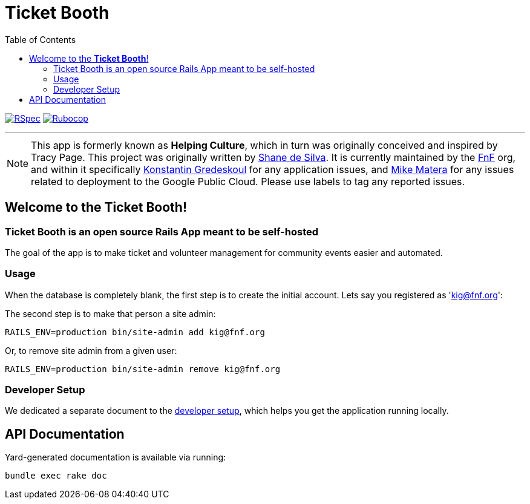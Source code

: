 = Ticket Booth
:doctype: book
:source-highlighter: rouge
:rouge-style: base16.monokai
:toc:
:icons: font
:license: MIT

image:https://github.com/fnf-org/ticket-booth/actions/workflows/ruby.yml/badge.svg[RSpec, link=https://github.com/fnf-org/ticket-booth/actions/workflows/ruby.yml] image:https://github.com/fnf-org/ticket-booth/actions/workflows/rubocop.yml/badge.svg[Rubocop, link=https://github.com/fnf-org/ticket-booth/actions/workflows/rubocop.yml]

---

NOTE: This app is formerly known as **Helping Culture**, which in turn was originally conceived and inspired by Tracy Page. This project was originally written by https://github.com/sds[Shane de Silva]. It is currently maintained by the https://github.com/fnf-org[FnF] org, and within it specifically https://github.com/kigster[Konstantin Gredeskoul] for any application issues, and https://github.com/mike-matera[Mike Matera] for any issues related to deployment to the Google Public Cloud. Please use labels to tag any reported issues.


== Welcome to the *Ticket Booth*!

=== Ticket Booth is an open source Rails App meant to be self-hosted

The goal of the app is to make ticket and volunteer management for community events easier and automated.

=== Usage

When the database is completely blank, the first step is to create the initial account. Lets say you registered as 'kig@fnf.org':

The second step is to make that person a site admin:

[source,bash]
RAILS_ENV=production bin/site-admin add kig@fnf.org

Or, to remove site admin from a given user:

[source,bash]
RAILS_ENV=production bin/site-admin remove kig@fnf.org

=== Developer Setup

We dedicated a separate document to the xref:DEVELOPERS.pdf[developer setup], which helps you get the application running locally.

== API Documentation

Yard-generated documentation is available via running:

[source,bash]
bundle exec rake doc



